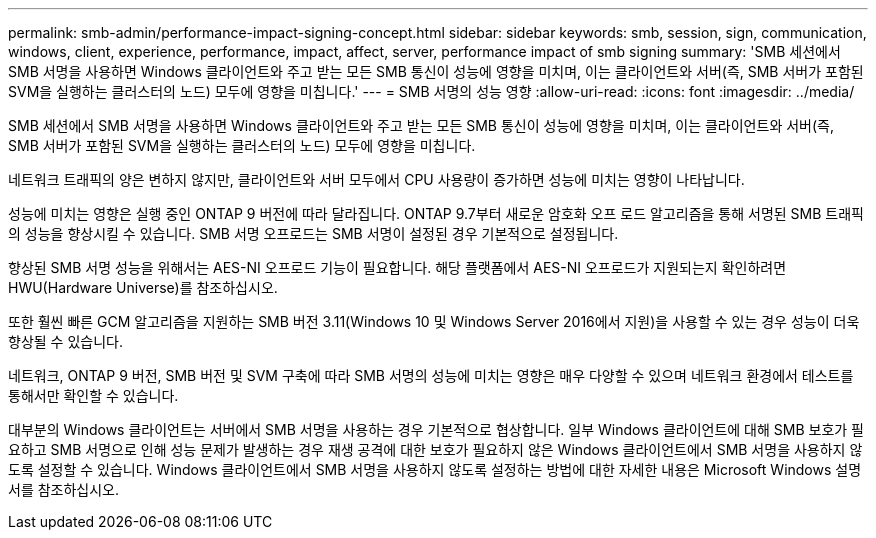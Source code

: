 ---
permalink: smb-admin/performance-impact-signing-concept.html 
sidebar: sidebar 
keywords: smb, session, sign, communication, windows, client, experience, performance, impact, affect, server, performance impact of smb signing 
summary: 'SMB 세션에서 SMB 서명을 사용하면 Windows 클라이언트와 주고 받는 모든 SMB 통신이 성능에 영향을 미치며, 이는 클라이언트와 서버(즉, SMB 서버가 포함된 SVM을 실행하는 클러스터의 노드) 모두에 영향을 미칩니다.' 
---
= SMB 서명의 성능 영향
:allow-uri-read: 
:icons: font
:imagesdir: ../media/


[role="lead"]
SMB 세션에서 SMB 서명을 사용하면 Windows 클라이언트와 주고 받는 모든 SMB 통신이 성능에 영향을 미치며, 이는 클라이언트와 서버(즉, SMB 서버가 포함된 SVM을 실행하는 클러스터의 노드) 모두에 영향을 미칩니다.

네트워크 트래픽의 양은 변하지 않지만, 클라이언트와 서버 모두에서 CPU 사용량이 증가하면 성능에 미치는 영향이 나타납니다.

성능에 미치는 영향은 실행 중인 ONTAP 9 버전에 따라 달라집니다. ONTAP 9.7부터 새로운 암호화 오프 로드 알고리즘을 통해 서명된 SMB 트래픽의 성능을 향상시킬 수 있습니다. SMB 서명 오프로드는 SMB 서명이 설정된 경우 기본적으로 설정됩니다.

향상된 SMB 서명 성능을 위해서는 AES-NI 오프로드 기능이 필요합니다. 해당 플랫폼에서 AES-NI 오프로드가 지원되는지 확인하려면 HWU(Hardware Universe)를 참조하십시오.

또한 훨씬 빠른 GCM 알고리즘을 지원하는 SMB 버전 3.11(Windows 10 및 Windows Server 2016에서 지원)을 사용할 수 있는 경우 성능이 더욱 향상될 수 있습니다.

네트워크, ONTAP 9 버전, SMB 버전 및 SVM 구축에 따라 SMB 서명의 성능에 미치는 영향은 매우 다양할 수 있으며 네트워크 환경에서 테스트를 통해서만 확인할 수 있습니다.

대부분의 Windows 클라이언트는 서버에서 SMB 서명을 사용하는 경우 기본적으로 협상합니다. 일부 Windows 클라이언트에 대해 SMB 보호가 필요하고 SMB 서명으로 인해 성능 문제가 발생하는 경우 재생 공격에 대한 보호가 필요하지 않은 Windows 클라이언트에서 SMB 서명을 사용하지 않도록 설정할 수 있습니다. Windows 클라이언트에서 SMB 서명을 사용하지 않도록 설정하는 방법에 대한 자세한 내용은 Microsoft Windows 설명서를 참조하십시오.
